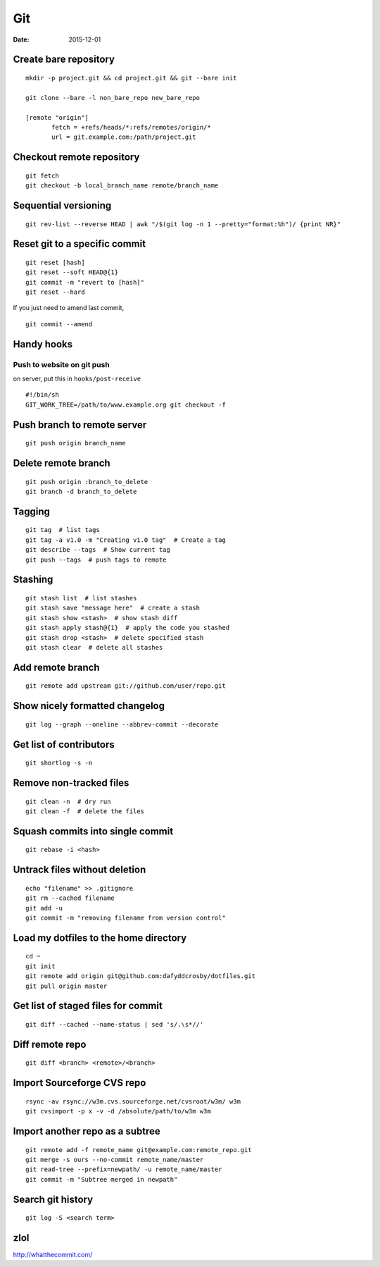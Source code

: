 ---
Git
---
:date: 2015-12-01

Create bare repository
==============================
::

 mkdir -p project.git && cd project.git && git --bare init

 git clone --bare -l non_bare_repo new_bare_repo

 [remote "origin"]
        fetch = +refs/heads/*:refs/remotes/origin/*
        url = git.example.com:/path/project.git

Checkout remote repository
==========================
::

 git fetch
 git checkout -b local_branch_name remote/branch_name


Sequential versioning
==============================
::

 git rev-list --reverse HEAD | awk "/$(git log -n 1 --pretty="format:%h")/ {print NR}"

Reset git to a specific commit
==============================
::

 git reset [hash]
 git reset --soft HEAD@{1}
 git commit -m "revert to [hash]"
 git reset --hard

If you just need to amend last commit,

::

 git commit --amend

Handy hooks
==============================
Push to website on git push
-----------------------------------
on server, put this in ``hooks/post-receive``

::

 #!/bin/sh
 GIT_WORK_TREE=/path/to/www.example.org git checkout -f

Push branch to remote server
==============================
::

 git push origin branch_name

Delete remote branch
==============================
::

 git push origin :branch_to_delete
 git branch -d branch_to_delete

Tagging
==============================
::

 git tag  # list tags
 git tag -a v1.0 -m "Creating v1.0 tag"  # Create a tag
 git describe --tags  # Show current tag
 git push --tags  # push tags to remote

Stashing
==============================
::

 git stash list  # list stashes
 git stash save "message here"  # create a stash
 git stash show <stash>  # show stash diff
 git stash apply stash@{1}  # apply the code you stashed
 git stash drop <stash>  # delete specified stash
 git stash clear  # delete all stashes

Add remote branch
==============================
::

 git remote add upstream git://github.com/user/repo.git

Show nicely formatted changelog
===============================
::

 git log --graph --oneline --abbrev-commit --decorate

Get list of contributors
==============================
::

 git shortlog -s -n

Remove non-tracked files
==============================
::

 git clean -n  # dry run
 git clean -f  # delete the files

Squash commits into single commit
=================================
::

 git rebase -i <hash>

Untrack files without deletion
==============================
::

 echo "filename" >> .gitignore
 git rm --cached filename
 git add -u
 git commit -m "removing filename from version control"

Load my dotfiles to the home directory
======================================
::

 cd ~
 git init
 git remote add origin git@github.com:dafyddcrosby/dotfiles.git
 git pull origin master

Get list of staged files for commit
===================================
::

 git diff --cached --name-status | sed 's/.\s*//'

Diff remote repo
================
::

 git diff <branch> <remote>/<branch>

Import Sourceforge CVS repo
===========================
::

 rsync -av rsync://w3m.cvs.sourceforge.net/cvsroot/w3m/ w3m
 git cvsimport -p x -v -d /absolute/path/to/w3m w3m

Import another repo as a subtree
================================
::

 git remote add -f remote_name git@example.com:remote_repo.git
 git merge -s ours --no-commit remote_name/master
 git read-tree --prefix=newpath/ -u remote_name/master
 git commit -m "Subtree merged in newpath"
 
Search git history
==================
::

 git log -S <search term>

zlol
====
http://whatthecommit.com/

